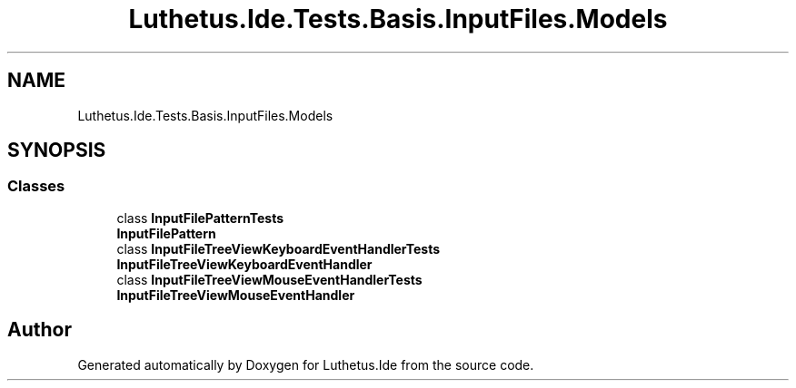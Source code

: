 .TH "Luthetus.Ide.Tests.Basis.InputFiles.Models" 3 "Version 1.0.0" "Luthetus.Ide" \" -*- nroff -*-
.ad l
.nh
.SH NAME
Luthetus.Ide.Tests.Basis.InputFiles.Models
.SH SYNOPSIS
.br
.PP
.SS "Classes"

.in +1c
.ti -1c
.RI "class \fBInputFilePatternTests\fP"
.br
.RI "\fBInputFilePattern\fP "
.ti -1c
.RI "class \fBInputFileTreeViewKeyboardEventHandlerTests\fP"
.br
.RI "\fBInputFileTreeViewKeyboardEventHandler\fP "
.ti -1c
.RI "class \fBInputFileTreeViewMouseEventHandlerTests\fP"
.br
.RI "\fBInputFileTreeViewMouseEventHandler\fP "
.in -1c
.SH "Author"
.PP 
Generated automatically by Doxygen for Luthetus\&.Ide from the source code\&.

